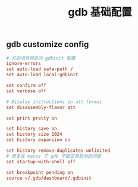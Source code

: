 #+TITLE:  gdb 基础配置
#+AUTHOR: 孙建康（rising.lambda）
#+EMAIL:  rising.lambda@gmail.com

#+DESCRIPTION: Gdb base config
#+PROPERTY:    header-args        :results silent   :eval no-export   :comments org
#+PROPERTY:    header-args        :mkdirp yes
#+OPTIONS:     num:nil toc:nil todo:nil tasks:nil tags:nil
#+OPTIONS:     skip:nil author:nil email:nil creator:nil timestamp:nil
#+INFOJS_OPT:  view:nil toc:nil ltoc:t mouse:underline buttons:0 path:http://orgmode.org/org-info.js

** gdb customize config
#+BEGIN_SRC conf :exports code :tangle (expand-file-name ".gdbinit" (or (and (boundp 'm/home.d) (file-directory-p m/home.d) m/home.d) (expand-file-name "~")))
  # 开启项目特定的 gdbinit 配置
  ignore-errors
  set auto-load safe-path /
  set auto-load local-gdbinit

  set confirm off
  set verbose off

  # Display instructions in att format
  set disassembly-flavor att

  set print pretty on

  set history save on
  set history size 1024
  set history expansion on
  
  set history remove-duplicates unlimited
  # 修复在 macos 下 gdb 不能正常启动的问题
  set startup-with-shell off

  set breakpoint pending on
  source ~/.gdb/dashboard/.gdbinit
#+END_SRC
